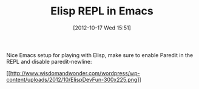 #+POSTID: 6475
#+DATE: [2012-10-17 Wed 15:51]
#+OPTIONS: toc:nil num:nil todo:nil pri:nil tags:nil ^:nil TeX:nil
#+CATEGORY: Link
#+TAGS: Emacs, Ide, Lisp, elisp
#+TITLE: Elisp REPL in Emacs

Nice Emacs setup for playing with Elisp, make sure to enable Paredit in the REPL and disable paredit-newline:

[[http://www.wisdomandwonder.com/wordpress/wp-content/uploads/2012/10/ElispDevFun.png][[[http://www.wisdomandwonder.com/wordpress/wp-content/uploads/2012/10/ElispDevFun-300x225.png]]]]



